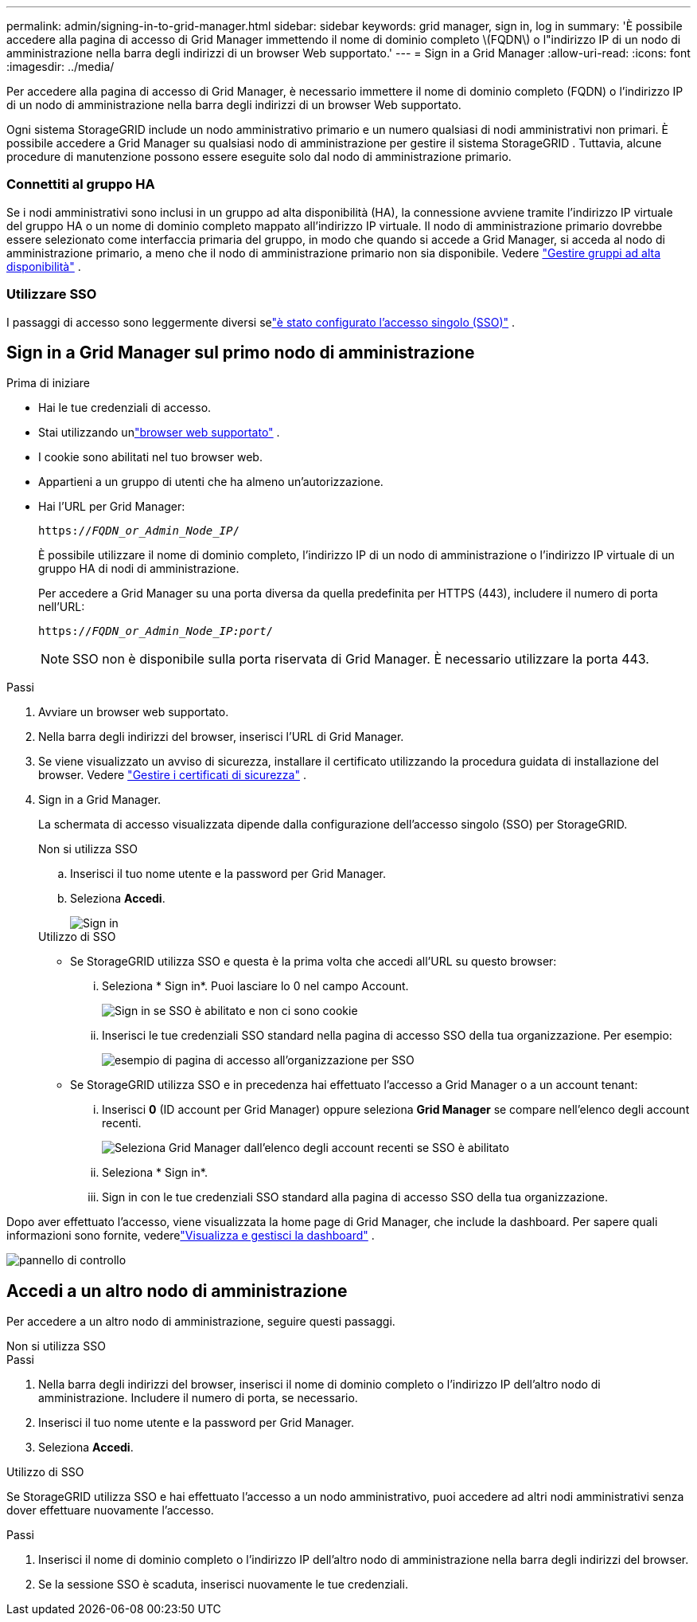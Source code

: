 ---
permalink: admin/signing-in-to-grid-manager.html 
sidebar: sidebar 
keywords: grid manager, sign in, log in 
summary: 'È possibile accedere alla pagina di accesso di Grid Manager immettendo il nome di dominio completo \(FQDN\) o l"indirizzo IP di un nodo di amministrazione nella barra degli indirizzi di un browser Web supportato.' 
---
= Sign in a Grid Manager
:allow-uri-read: 
:icons: font
:imagesdir: ../media/


[role="lead"]
Per accedere alla pagina di accesso di Grid Manager, è necessario immettere il nome di dominio completo (FQDN) o l'indirizzo IP di un nodo di amministrazione nella barra degli indirizzi di un browser Web supportato.

Ogni sistema StorageGRID include un nodo amministrativo primario e un numero qualsiasi di nodi amministrativi non primari.  È possibile accedere a Grid Manager su qualsiasi nodo di amministrazione per gestire il sistema StorageGRID .  Tuttavia, alcune procedure di manutenzione possono essere eseguite solo dal nodo di amministrazione primario.



=== Connettiti al gruppo HA

Se i nodi amministrativi sono inclusi in un gruppo ad alta disponibilità (HA), la connessione avviene tramite l'indirizzo IP virtuale del gruppo HA o un nome di dominio completo mappato all'indirizzo IP virtuale.  Il nodo di amministrazione primario dovrebbe essere selezionato come interfaccia primaria del gruppo, in modo che quando si accede a Grid Manager, si acceda al nodo di amministrazione primario, a meno che il nodo di amministrazione primario non sia disponibile. Vedere link:managing-high-availability-groups.html["Gestire gruppi ad alta disponibilità"] .



=== Utilizzare SSO

I passaggi di accesso sono leggermente diversi selink:configuring-sso.html["è stato configurato l'accesso singolo (SSO)"] .



== Sign in a Grid Manager sul primo nodo di amministrazione

.Prima di iniziare
* Hai le tue credenziali di accesso.
* Stai utilizzando unlink:../admin/web-browser-requirements.html["browser web supportato"] .
* I cookie sono abilitati nel tuo browser web.
* Appartieni a un gruppo di utenti che ha almeno un'autorizzazione.
* Hai l'URL per Grid Manager:
+
`https://_FQDN_or_Admin_Node_IP_/`

+
È possibile utilizzare il nome di dominio completo, l'indirizzo IP di un nodo di amministrazione o l'indirizzo IP virtuale di un gruppo HA di nodi di amministrazione.

+
Per accedere a Grid Manager su una porta diversa da quella predefinita per HTTPS (443), includere il numero di porta nell'URL:

+
`https://_FQDN_or_Admin_Node_IP:port_/`

+

NOTE: SSO non è disponibile sulla porta riservata di Grid Manager.  È necessario utilizzare la porta 443.



.Passi
. Avviare un browser web supportato.
. Nella barra degli indirizzi del browser, inserisci l'URL di Grid Manager.
. Se viene visualizzato un avviso di sicurezza, installare il certificato utilizzando la procedura guidata di installazione del browser. Vedere link:using-storagegrid-security-certificates.html["Gestire i certificati di sicurezza"] .
. Sign in a Grid Manager.
+
La schermata di accesso visualizzata dipende dalla configurazione dell'accesso singolo (SSO) per StorageGRID.

+
[role="tabbed-block"]
====
.Non si utilizza SSO
--
.. Inserisci il tuo nome utente e la password per Grid Manager.
.. Seleziona *Accedi*.
+
image::../media/sign_in_grid_manager_no_sso.png[Sign in]



--
.Utilizzo di SSO
--
** Se StorageGRID utilizza SSO e questa è la prima volta che accedi all'URL su questo browser:
+
... Seleziona * Sign in*.  Puoi lasciare lo 0 nel campo Account.
+
image::../media/sso_sign_in_first_time.png[Sign in se SSO è abilitato e non ci sono cookie]

... Inserisci le tue credenziali SSO standard nella pagina di accesso SSO della tua organizzazione. Per esempio:
+
image::../media/sso_organization_page.gif[esempio di pagina di accesso all'organizzazione per SSO]



** Se StorageGRID utilizza SSO e in precedenza hai effettuato l'accesso a Grid Manager o a un account tenant:
+
... Inserisci *0* (ID account per Grid Manager) oppure seleziona *Grid Manager* se compare nell'elenco degli account recenti.
+
image::../media/sign_in_grid_manager_sso.png[Seleziona Grid Manager dall'elenco degli account recenti se SSO è abilitato]

... Seleziona * Sign in*.
... Sign in con le tue credenziali SSO standard alla pagina di accesso SSO della tua organizzazione.




--
====


Dopo aver effettuato l'accesso, viene visualizzata la home page di Grid Manager, che include la dashboard.  Per sapere quali informazioni sono fornite, vederelink:../monitor/viewing-dashboard.html["Visualizza e gestisci la dashboard"] .

image::../media/grid_manager_dashboard.png[pannello di controllo]



== Accedi a un altro nodo di amministrazione

Per accedere a un altro nodo di amministrazione, seguire questi passaggi.

[role="tabbed-block"]
====
.Non si utilizza SSO
--
.Passi
. Nella barra degli indirizzi del browser, inserisci il nome di dominio completo o l'indirizzo IP dell'altro nodo di amministrazione.  Includere il numero di porta, se necessario.
. Inserisci il tuo nome utente e la password per Grid Manager.
. Seleziona *Accedi*.


--
.Utilizzo di SSO
--
Se StorageGRID utilizza SSO e hai effettuato l'accesso a un nodo amministrativo, puoi accedere ad altri nodi amministrativi senza dover effettuare nuovamente l'accesso.

.Passi
. Inserisci il nome di dominio completo o l'indirizzo IP dell'altro nodo di amministrazione nella barra degli indirizzi del browser.
. Se la sessione SSO è scaduta, inserisci nuovamente le tue credenziali.


--
====
